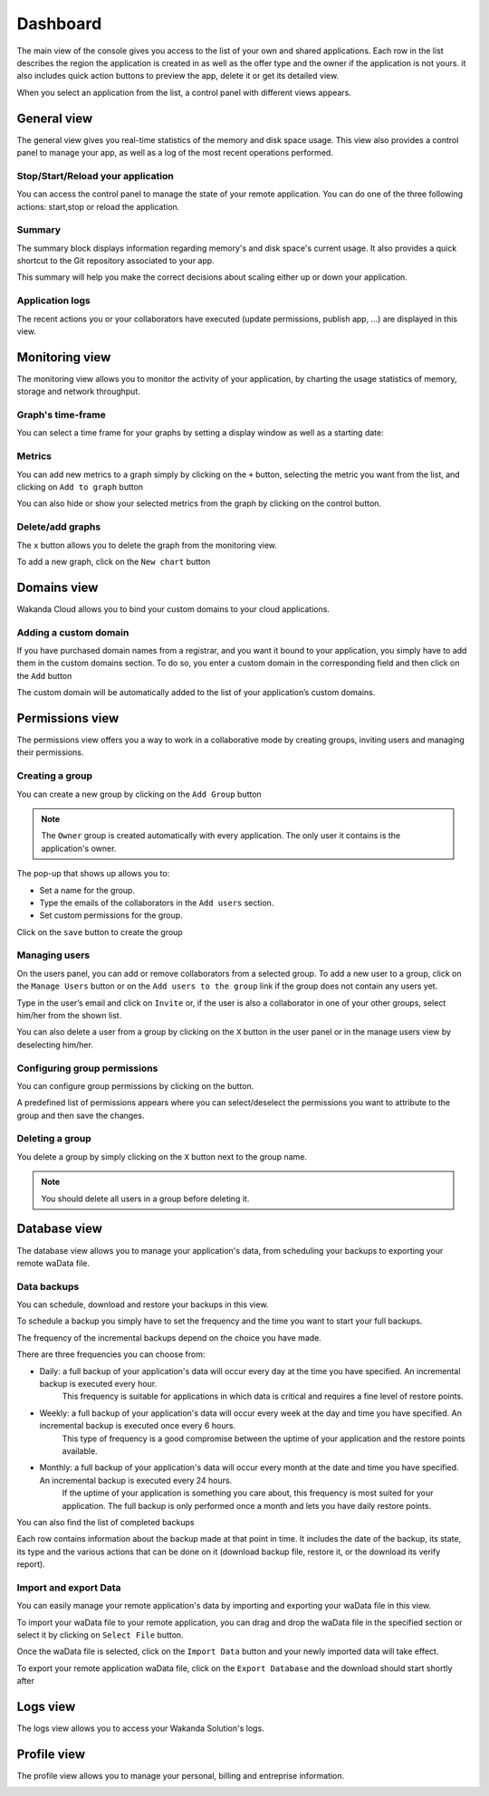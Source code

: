 =========
Dashboard
=========

The main view of the console gives you access to the list of your own and shared applications.
Each row in the list describes the region the application is created in as well as the offer type and the owner if the application is not yours. it also includes quick action buttons to preview the app, delete it or get its detailed view.

.. image:: images/26_application_list.png
	:align: center

When you select an application from the list, a control panel with different views appears.

************
General view
************

The general view gives you real-time statistics of the memory and disk space usage.
This view also provides a control panel to manage your app, as well as a log of the most recent operations performed.


Stop/Start/Reload your application
==================================

You can access the control panel to manage the state of your remote application. You can do one of the three following actions: start,stop or reload the application.

.. image:: images/1_control_panel.png
	:align: center

Summary
=======
The summary block displays information regarding memory's and disk space's current usage. It also provides a quick shortcut to the Git repository associated to your app.

.. image:: images/2_git_repository.png
	:align: center

.. image:: images/3_memory_disk_statistics.png
	:align: center

This summary will help you make the correct decisions about scaling either up or down your application.

Application logs
================

The recent actions you or your collaborators have executed (update permissions, publish app, ...) are displayed in this view.

.. image:: images/4_recent_operations.png
	:align: center

***************
Monitoring view
***************

The monitoring view allows you to monitor the activity of your application, by charting the usage statistics of memory, storage and network throughput.

Graph's time-frame
==================

You can select a time frame for your graphs by setting a display window as well as a starting date: 

.. image:: images/6_time_frame.png
	:align: center


Metrics
=======

You can add new metrics to a graph simply by clicking on the ``+`` button, selecting the metric you want from the list, and clicking on ``Add to graph`` button 

.. image:: images/9_add_metrics.png
	:align: center

You can also hide or show your selected metrics from the graph by clicking on the control button.

.. image:: images/10_graph_parameter_button.png
	:align: center

Delete/add graphs
=================

The ``x`` button allows you to delete the graph from the monitoring view.

To add a new graph, click on the ``New chart`` button 

.. image:: images/11_add_chart.png
	:align: center

************
Domains view
************

Wakanda Cloud allows you to bind your custom domains to your cloud applications.

Adding a custom domain
======================

If you have purchased domain names from a registrar, and you want it bound to your application, you simply have to add them in the custom domains section.
To do so, you enter a custom domain in the corresponding field and then click on the ``Add`` button 

.. image:: images/13_custom_domain_view.png
	:align: center

The custom domain will be automatically added to the list of your application’s custom domains.

****************
Permissions view
****************

The permissions view offers you a way to work in a collaborative mode by creating groups, inviting users and managing their permissions.

Creating a group
================

You can create a new group by clicking on the ``Add Group`` button 

.. image:: images/14_add_group_button.png
	:align: center

.. note::

    The ``Owner`` group is created automatically with every application. The only user it contains is the application's owner.	

The pop-up that shows up allows you to:

-	Set a name for the group. 
-	Type the emails of the collaborators in the ``Add users`` section.
-	Set custom permissions for the group.

Click on the ``save`` button to create the group

.. image:: images/add_group_window.png
	:align: center

Managing users
==============

On the users panel, you can add or remove collaborators from a selected group.
To add a new user to a group, click on the ``Manage Users`` button or on the ``Add users to the group`` link if the group does not contain any users yet.

.. image:: images/17_manage_user_button.png
	:align: center

Type in the user’s email and click on ``Invite`` or, if the user is also a collaborator in one of your other groups, select him/her from the shown list.

.. image:: images/18_add_user_window.png
	:align: center

You can also delete a user from a group by clicking on the ``X`` button in the user panel or in the manage users view by deselecting him/her.

Configuring group permissions
=============================

You can configure group permissions by clicking on the |lock| button.

.. |lock| image:: images/19_permission_button.png


A predefined list of permissions appears where you can select/deselect the permissions you want to attribute to the group and then save the changes.

Deleting a group
================

You delete a group by simply clicking on the ``X`` button next to the group name.

.. note:: 

	You should delete all users in a group before deleting it.

*************
Database view
*************

The database view allows you to manage your application's data, from scheduling your backups to exporting your remote waData file.

Data backups
============

You can schedule, download and restore your backups in this view.

To schedule a backup you simply have to set the frequency and the time you want to start your full backups.

The frequency of the incremental backups depend on the choice you have made.

.. image:: images/backup_frequency.png
	:align: center

There are three frequencies you can choose from:

-	Daily: a full backup of your application's data will occur every day at the time you have specified. An incremental backup is executed every hour.
		This frequency is suitable for applications in which data is critical and requires a fine level of restore points.
-	Weekly: a full backup of your application's data will occur every week at the day and time you have specified. An incremental backup is executed once every 6 hours.
		This type of frequency is a good compromise between the uptime of your application and the restore points available.
-	Monthly: a full backup of your application's data will occur every month at the date and time you have specified. An incremental backup is executed every 24 hours.
		If the uptime of your application is something you care about, this frequency is most suited for your application. The full backup is only performed once a month and lets you have daily restore points.

You can also find the list of completed backups 

.. image:: images/list_backup.png
	:align: center

Each row contains information about the backup made at that point in time. It includes the date of the backup, its state, its type and the various actions that can be done on it (download backup file, restore it, or the download its verify report).

Import and export Data
======================

You can easily manage your remote application's data by importing and exporting your waData file in this view.

To import your waData file to your remote application, you can drag and drop the waData file in the specified section or select it by clicking on ``Select File`` button.

.. image:: images/import_data.png
	:align: center	

Once the waData file is selected, click on the ``Import Data`` button and your newly imported data will take effect.

To export your remote application waData file, click on the ``Export Database`` and the download should start shortly after

.. image:: images/export_data.png
	:align: center

*********
Logs view
*********

The logs view allows you to access your Wakanda Solution's logs.

.. image:: images/log_view.png
	:align: center	


************
Profile view
************	

The profile view allows you to manage your personal, billing and entreprise information.

.. image:: images/user_info.png
	:align: center
